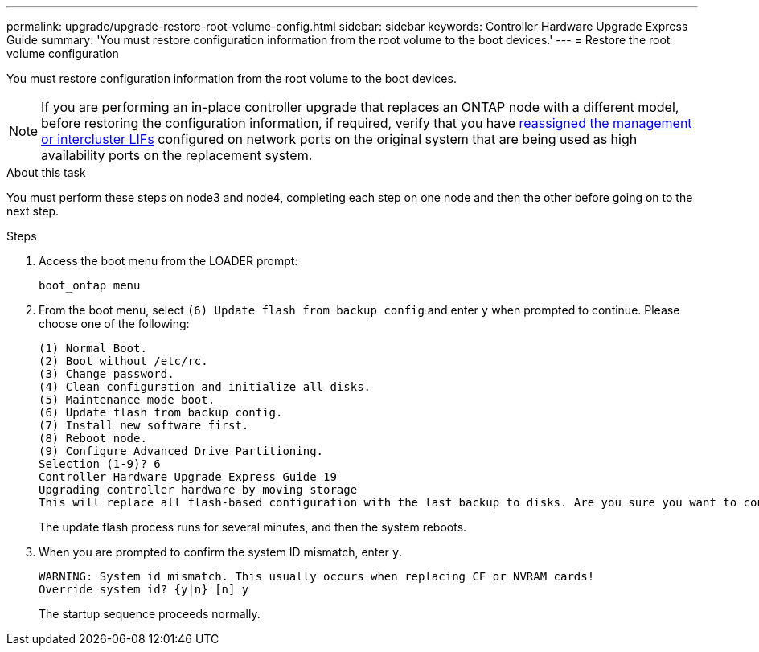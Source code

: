 ---
permalink: upgrade/upgrade-restore-root-volume-config.html
sidebar: sidebar
keywords: Controller Hardware Upgrade Express Guide
summary: 'You must restore configuration information from the root volume to the boot devices.'
---
= Restore the root volume configuration

:icons: font
:imagesdir: ../media/

[.lead]
You must restore configuration information from the root volume to the boot devices.

NOTE: If you are performing an in-place controller upgrade that replaces an ONTAP node with a different model, before restoring the configuration information, if required, verify that you have xref:upgrade-prepare-when-moving-storage.html#assign_lifs[reassigned the management or intercluster LIFs] configured on network ports on the original system that are being used as high availability ports on the replacement system.
// 20 June2022, GH issue #38

.About this task
You must perform these steps on node3 and node4, completing each step on one node and then
the other before going on to the next step.

.Steps
. Access the boot menu from the LOADER prompt:
+
`boot_ontap menu`
. From the boot menu, select `(6) Update flash from backup config` and enter `y` when prompted to continue.
Please choose one of the following:
+
----
(1) Normal Boot.
(2) Boot without /etc/rc.
(3) Change password.
(4) Clean configuration and initialize all disks.
(5) Maintenance mode boot.
(6) Update flash from backup config.
(7) Install new software first.
(8) Reboot node.
(9) Configure Advanced Drive Partitioning.
Selection (1-9)? 6
Controller Hardware Upgrade Express Guide 19
Upgrading controller hardware by moving storage
This will replace all flash-based configuration with the last backup to disks. Are you sure you want to continue?: y
----
+
The update flash process runs for several minutes, and then the system reboots.
. When you are prompted to confirm the system ID mismatch, enter `y`.
+
----
WARNING: System id mismatch. This usually occurs when replacing CF or NVRAM cards!
Override system id? {y|n} [n] y
----
+
The startup sequence proceeds normally.

// Clean-up, 2022-03-09
